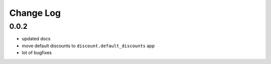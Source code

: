 ===========
Change Log
===========


0.0.2
=====

* updated docs

* move default discounts to ``discount.default_discounts`` app

* lot of bugfixes
